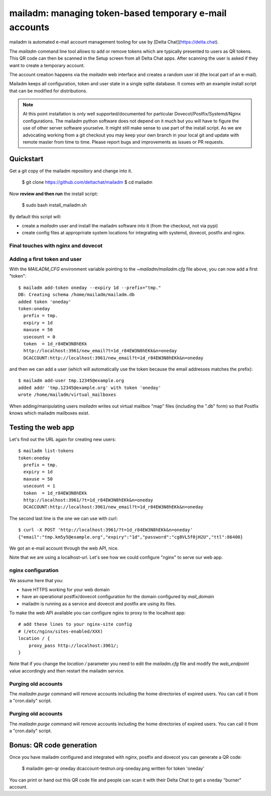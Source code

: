 mailadm: managing token-based temporary e-mail accounts
========================================================

mailadm is automated e-mail account management tooling
for use by [Delta Chat](https://delta.chat).

The `mailadm` command line tool allows to add or remove tokens which are
typically presented to users as QR tokens.  This QR code can then be
scanned in the Setup screen from all Delta Chat apps. After scanning the
user is asked if they want to create a temporary account.

The account creation happens via the `mailadm` web interface
and creates a random user id (the local part of an e-mail).

Mailadm keeps all configuration, token and user state in a single
sqlite database.  It comes with an example install script that
can be modified for distributions.

.. note::

    At this point installation is only well supported/documented for particular
    Dovecot/Postfix/Systemd/Nginx configurations. The mailadm python software does
    not depend on it much but you will have to figure the use of other server software
    yourselve. It might still make sense to use part of the install script.
    As we are advocating working from a git checkout you may keep your own
    branch in your local git and update with remote master from time to time.
    Please report bugs and improvements as issues or PR requests.


Quickstart
----------

Get a git copy of the mailadm repository and change into it.

    $ git clone https://github.com/deltachat/mailadm
    $ cd mailadm


Now **review and then run** the install script:

    $ sudo bash install_mailadm.sh

By default this script will:

- create a `mailadm` user and install the mailadm software into it (from
  the checkout, not via pypi)

- create config files at approprirate system locations
  for integrating with systemd, dovecot, postfix and nginx.


Final touches with nginx and dovecot
++++++++++++++++++++++++++++++++++++

Adding a first token and user
++++++++++++++++++++++++++++++

With the `MAILADM_CFG` environment variable
pointing to the `~mailadm/mailadm.cfg` file above,
you can now add a first "token"::

    $ mailadm add-token oneday --expiry 1d --prefix="tmp."
    DB: Creating schema /home/mailadm/mailadm.db
    added token 'oneday'
    token:oneday
      prefix = tmp.
      expiry = 1d
      maxuse = 50
      usecount = 0
      token  = 1d_r84EW3N8hEKk
      http://localhost:3961/new_email?t=1d_r84EW3N8hEKk&n=oneday
      DCACCOUNT:http://localhost:3961/new_email?t=1d_r84EW3N8hEKk&n=oneday

and then we can add a user (which will automatically use the token
because the email addresses matches the prefix)::

    $ mailadm add-user tmp.12345@example.org
    added addr 'tmp.12345@example.org' with token 'oneday'
    wrote /home/mailadm/virtual_mailboxes

When adding/manipulating users `mailadm` writes out
virtual mailbox "map" files (including the ".db" form)
so that Postfix knows which mailadm mailboxes exist.


Testing the web app
-----------------------------

Let's find out the URL again for creating new users::

    $ mailadm list-tokens
    token:oneday
      prefix = tmp.
      expiry = 1d
      maxuse = 50
      usecount = 1
      token  = 1d_r84EW3N8hEKk
      http://localhost:3961/?t=1d_r84EW3N8hEKk&n=oneday
      DCACCOUNT:http://localhost:3961/new_email?t=1d_r84EW3N8hEKk&n=oneday

The second last line is the one we can use with curl::

   $ curl -X POST 'http://localhost:3961/?t=1d_r84EW3N8hEKk&n=oneday'
   {"email":"tmp.km5y5@example.org","expiry":"1d","password":"cg8VL5f0jH2U","ttl":86400}

We got an e-mail account through the web API, nice.

Note that we are using a localhost-url.  Let's see how
we could configure "nginx" to serve our web app.


nginx configuration
++++++++++++++++++++++++++++

We assume here that you:

- have HTTPS working for your web domain

- have an operational postfix/dovecot configuration for the domain
  configured by `mail_domain`

- mailadm is running as a service and dovecot and postfix are using its files.

To make the web API available you can configure nginx
to proxy to the localhost app::

    # add these lines to your nginx-site config
    # (/etc/nginx/sites-enabled/XXX)
    location / {
        proxy_pass http://localhost:3961/;
    }

Note that if you change the `location /` parameter you need to edit
the `mailadm.cfg` file and modify the `web_endpoint` value accordingly
and then restart the mailadm service.


Purging old accounts
++++++++++++++++++++++++

The `mailadm purge` command will remove accounts
including the home directories of expired users.
You can call it from a "cron.daily" script.

Purging old accounts
++++++++++++++++++++++++

The `mailadm purge` command will remove accounts
including the home directories of expired users.
You can call it from a "cron.daily" script.



Bonus: QR code generation
---------------------------

Once you have mailadm configured and integrated with
nginx, postfix and dovecot you can generate a QR code:

    $ mailadm gen-qr oneday
    dcaccount-testrun.org-oneday.png written for token 'oneday'

You can print or hand out this QR code file and people can scan it with
their Delta Chat to get a oneday "burner" account.


